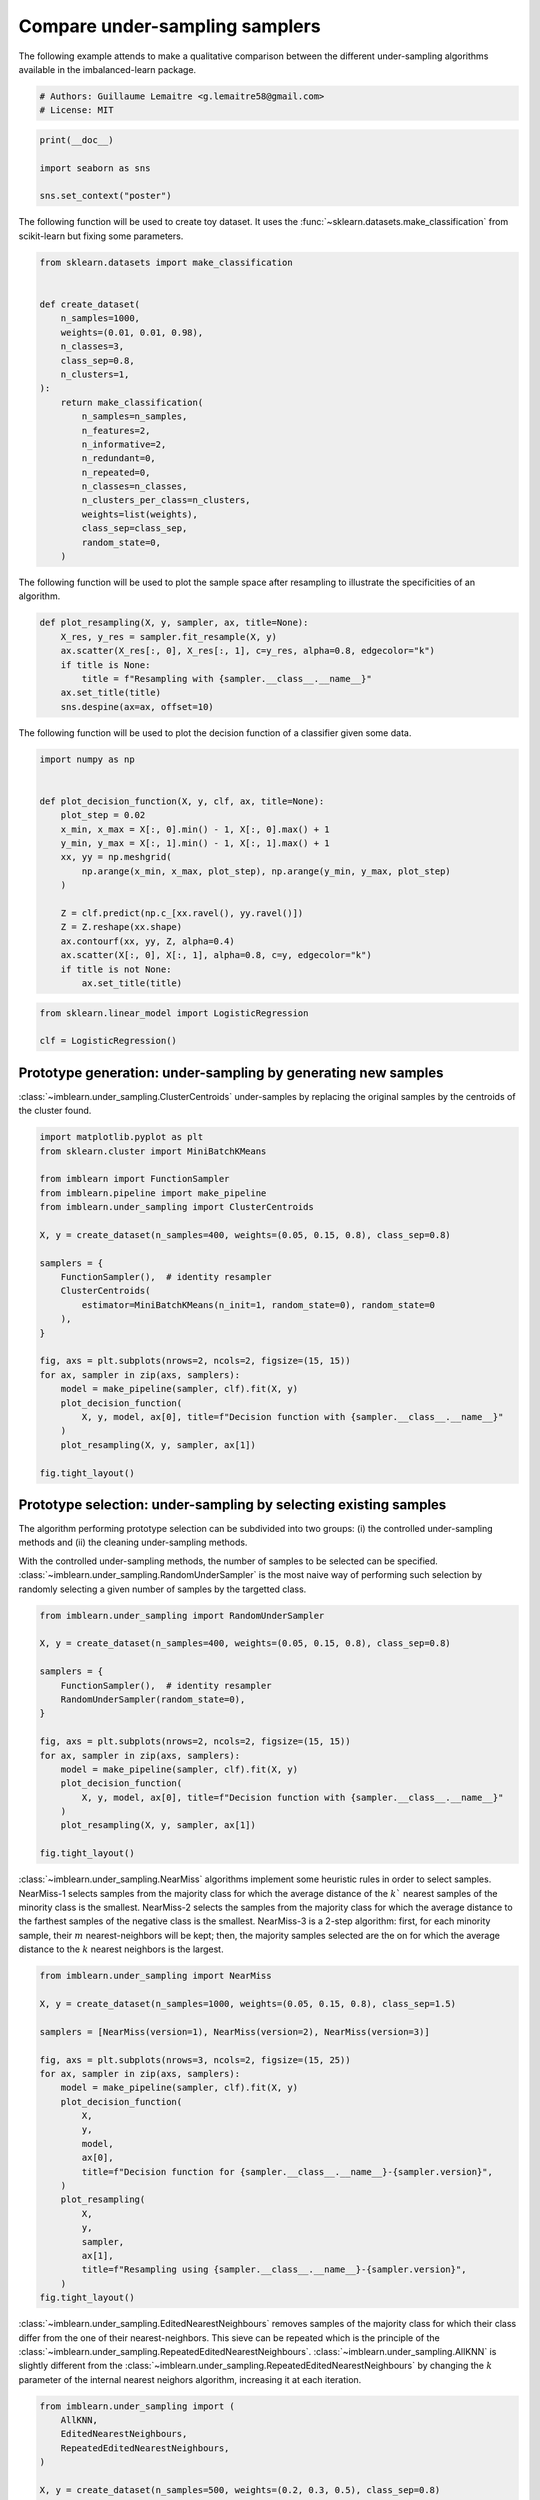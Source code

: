 
.. DO NOT EDIT.
.. THIS FILE WAS AUTOMATICALLY GENERATED BY SPHINX-GALLERY.
.. TO MAKE CHANGES, EDIT THE SOURCE PYTHON FILE:
.. "auto_examples/under-sampling/plot_comparison_under_sampling.py"
.. LINE NUMBERS ARE GIVEN BELOW.

.. only:: html

    .. note::
        :class: sphx-glr-download-link-note

        Click :ref:`here <sphx_glr_download_auto_examples_under-sampling_plot_comparison_under_sampling.py>`
        to download the full example code

.. rst-class:: sphx-glr-example-title

.. _sphx_glr_auto_examples_under-sampling_plot_comparison_under_sampling.py:


===============================
Compare under-sampling samplers
===============================

The following example attends to make a qualitative comparison between the
different under-sampling algorithms available in the imbalanced-learn package.

.. GENERATED FROM PYTHON SOURCE LINES 9-13

.. code-block:: default


    # Authors: Guillaume Lemaitre <g.lemaitre58@gmail.com>
    # License: MIT








.. GENERATED FROM PYTHON SOURCE LINES 14-20

.. code-block:: default

    print(__doc__)

    import seaborn as sns

    sns.set_context("poster")








.. GENERATED FROM PYTHON SOURCE LINES 21-24

The following function will be used to create toy dataset. It uses the
:func:`~sklearn.datasets.make_classification` from scikit-learn but fixing
some parameters.

.. GENERATED FROM PYTHON SOURCE LINES 27-51

.. code-block:: default

    from sklearn.datasets import make_classification


    def create_dataset(
        n_samples=1000,
        weights=(0.01, 0.01, 0.98),
        n_classes=3,
        class_sep=0.8,
        n_clusters=1,
    ):
        return make_classification(
            n_samples=n_samples,
            n_features=2,
            n_informative=2,
            n_redundant=0,
            n_repeated=0,
            n_classes=n_classes,
            n_clusters_per_class=n_clusters,
            weights=list(weights),
            class_sep=class_sep,
            random_state=0,
        )









.. GENERATED FROM PYTHON SOURCE LINES 52-54

The following function will be used to plot the sample space after resampling
to illustrate the specificities of an algorithm.

.. GENERATED FROM PYTHON SOURCE LINES 57-66

.. code-block:: default

    def plot_resampling(X, y, sampler, ax, title=None):
        X_res, y_res = sampler.fit_resample(X, y)
        ax.scatter(X_res[:, 0], X_res[:, 1], c=y_res, alpha=0.8, edgecolor="k")
        if title is None:
            title = f"Resampling with {sampler.__class__.__name__}"
        ax.set_title(title)
        sns.despine(ax=ax, offset=10)









.. GENERATED FROM PYTHON SOURCE LINES 67-69

The following function will be used to plot the decision function of a
classifier given some data.

.. GENERATED FROM PYTHON SOURCE LINES 72-91

.. code-block:: default

    import numpy as np


    def plot_decision_function(X, y, clf, ax, title=None):
        plot_step = 0.02
        x_min, x_max = X[:, 0].min() - 1, X[:, 0].max() + 1
        y_min, y_max = X[:, 1].min() - 1, X[:, 1].max() + 1
        xx, yy = np.meshgrid(
            np.arange(x_min, x_max, plot_step), np.arange(y_min, y_max, plot_step)
        )

        Z = clf.predict(np.c_[xx.ravel(), yy.ravel()])
        Z = Z.reshape(xx.shape)
        ax.contourf(xx, yy, Z, alpha=0.4)
        ax.scatter(X[:, 0], X[:, 1], alpha=0.8, c=y, edgecolor="k")
        if title is not None:
            ax.set_title(title)









.. GENERATED FROM PYTHON SOURCE LINES 92-97

.. code-block:: default

    from sklearn.linear_model import LogisticRegression

    clf = LogisticRegression()









.. GENERATED FROM PYTHON SOURCE LINES 98-103

Prototype generation: under-sampling by generating new samples
--------------------------------------------------------------

:class:`~imblearn.under_sampling.ClusterCentroids` under-samples by replacing
the original samples by the centroids of the cluster found.

.. GENERATED FROM PYTHON SOURCE LINES 105-131

.. code-block:: default

    import matplotlib.pyplot as plt
    from sklearn.cluster import MiniBatchKMeans

    from imblearn import FunctionSampler
    from imblearn.pipeline import make_pipeline
    from imblearn.under_sampling import ClusterCentroids

    X, y = create_dataset(n_samples=400, weights=(0.05, 0.15, 0.8), class_sep=0.8)

    samplers = {
        FunctionSampler(),  # identity resampler
        ClusterCentroids(
            estimator=MiniBatchKMeans(n_init=1, random_state=0), random_state=0
        ),
    }

    fig, axs = plt.subplots(nrows=2, ncols=2, figsize=(15, 15))
    for ax, sampler in zip(axs, samplers):
        model = make_pipeline(sampler, clf).fit(X, y)
        plot_decision_function(
            X, y, model, ax[0], title=f"Decision function with {sampler.__class__.__name__}"
        )
        plot_resampling(X, y, sampler, ax[1])

    fig.tight_layout()




.. image-sg:: /auto_examples/under-sampling/images/sphx_glr_plot_comparison_under_sampling_001.png
   :alt: Decision function with ClusterCentroids, Resampling with ClusterCentroids, Decision function with FunctionSampler, Resampling with FunctionSampler
   :srcset: /auto_examples/under-sampling/images/sphx_glr_plot_comparison_under_sampling_001.png
   :class: sphx-glr-single-img





.. GENERATED FROM PYTHON SOURCE LINES 132-144

Prototype selection: under-sampling by selecting existing samples
-----------------------------------------------------------------

The algorithm performing prototype selection can be subdivided into two
groups: (i) the controlled under-sampling methods and (ii) the cleaning
under-sampling methods.

With the controlled under-sampling methods, the number of samples to be
selected can be specified.
:class:`~imblearn.under_sampling.RandomUnderSampler` is the most naive way of
performing such selection by randomly selecting a given number of samples by
the targetted class.

.. GENERATED FROM PYTHON SOURCE LINES 146-165

.. code-block:: default

    from imblearn.under_sampling import RandomUnderSampler

    X, y = create_dataset(n_samples=400, weights=(0.05, 0.15, 0.8), class_sep=0.8)

    samplers = {
        FunctionSampler(),  # identity resampler
        RandomUnderSampler(random_state=0),
    }

    fig, axs = plt.subplots(nrows=2, ncols=2, figsize=(15, 15))
    for ax, sampler in zip(axs, samplers):
        model = make_pipeline(sampler, clf).fit(X, y)
        plot_decision_function(
            X, y, model, ax[0], title=f"Decision function with {sampler.__class__.__name__}"
        )
        plot_resampling(X, y, sampler, ax[1])

    fig.tight_layout()




.. image-sg:: /auto_examples/under-sampling/images/sphx_glr_plot_comparison_under_sampling_002.png
   :alt: Decision function with RandomUnderSampler, Resampling with RandomUnderSampler, Decision function with FunctionSampler, Resampling with FunctionSampler
   :srcset: /auto_examples/under-sampling/images/sphx_glr_plot_comparison_under_sampling_002.png
   :class: sphx-glr-single-img





.. GENERATED FROM PYTHON SOURCE LINES 166-176

:class:`~imblearn.under_sampling.NearMiss` algorithms implement some
heuristic rules in order to select samples. NearMiss-1 selects samples from
the majority class for which the average distance of the :math:`k`` nearest
samples of the minority class is the smallest. NearMiss-2 selects the samples
from the majority class for which the average distance to the farthest
samples of the negative class is the smallest. NearMiss-3 is a 2-step
algorithm: first, for each minority sample, their :math:`m`
nearest-neighbors will be kept; then, the majority samples selected are the
on for which the average distance to the :math:`k` nearest neighbors is the
largest.

.. GENERATED FROM PYTHON SOURCE LINES 178-203

.. code-block:: default

    from imblearn.under_sampling import NearMiss

    X, y = create_dataset(n_samples=1000, weights=(0.05, 0.15, 0.8), class_sep=1.5)

    samplers = [NearMiss(version=1), NearMiss(version=2), NearMiss(version=3)]

    fig, axs = plt.subplots(nrows=3, ncols=2, figsize=(15, 25))
    for ax, sampler in zip(axs, samplers):
        model = make_pipeline(sampler, clf).fit(X, y)
        plot_decision_function(
            X,
            y,
            model,
            ax[0],
            title=f"Decision function for {sampler.__class__.__name__}-{sampler.version}",
        )
        plot_resampling(
            X,
            y,
            sampler,
            ax[1],
            title=f"Resampling using {sampler.__class__.__name__}-{sampler.version}",
        )
    fig.tight_layout()




.. image-sg:: /auto_examples/under-sampling/images/sphx_glr_plot_comparison_under_sampling_003.png
   :alt: Decision function for NearMiss-1, Resampling using NearMiss-1, Decision function for NearMiss-2, Resampling using NearMiss-2, Decision function for NearMiss-3, Resampling using NearMiss-3
   :srcset: /auto_examples/under-sampling/images/sphx_glr_plot_comparison_under_sampling_003.png
   :class: sphx-glr-single-img


.. rst-class:: sphx-glr-script-out

 .. code-block:: none

    /Users/glemaitre/Documents/packages/imbalanced-learn/imblearn/under_sampling/_prototype_selection/_nearmiss.py:197: UserWarning: The number of the samples to be selected is larger than the number of samples available. The balancing ratio cannot be ensure and all samples will be returned.
      warnings.warn(
    /Users/glemaitre/Documents/packages/imbalanced-learn/imblearn/under_sampling/_prototype_selection/_nearmiss.py:197: UserWarning: The number of the samples to be selected is larger than the number of samples available. The balancing ratio cannot be ensure and all samples will be returned.
      warnings.warn(
    /Users/glemaitre/Documents/packages/imbalanced-learn/imblearn/under_sampling/_prototype_selection/_nearmiss.py:197: UserWarning: The number of the samples to be selected is larger than the number of samples available. The balancing ratio cannot be ensure and all samples will be returned.
      warnings.warn(
    /Users/glemaitre/Documents/packages/imbalanced-learn/imblearn/under_sampling/_prototype_selection/_nearmiss.py:197: UserWarning: The number of the samples to be selected is larger than the number of samples available. The balancing ratio cannot be ensure and all samples will be returned.
      warnings.warn(




.. GENERATED FROM PYTHON SOURCE LINES 204-212

:class:`~imblearn.under_sampling.EditedNearestNeighbours` removes samples of
the majority class for which their class differ from the one of their
nearest-neighbors. This sieve can be repeated which is the principle of the
:class:`~imblearn.under_sampling.RepeatedEditedNearestNeighbours`.
:class:`~imblearn.under_sampling.AllKNN` is slightly different from the
:class:`~imblearn.under_sampling.RepeatedEditedNearestNeighbours` by changing
the :math:`k` parameter of the internal nearest neighors algorithm,
increasing it at each iteration.

.. GENERATED FROM PYTHON SOURCE LINES 214-240

.. code-block:: default

    from imblearn.under_sampling import (
        AllKNN,
        EditedNearestNeighbours,
        RepeatedEditedNearestNeighbours,
    )

    X, y = create_dataset(n_samples=500, weights=(0.2, 0.3, 0.5), class_sep=0.8)

    samplers = [
        EditedNearestNeighbours(),
        RepeatedEditedNearestNeighbours(),
        AllKNN(allow_minority=True),
    ]

    fig, axs = plt.subplots(3, 2, figsize=(15, 25))
    for ax, sampler in zip(axs, samplers):
        model = make_pipeline(sampler, clf).fit(X, y)
        plot_decision_function(
            X, y, clf, ax[0], title=f"Decision function for \n{sampler.__class__.__name__}"
        )
        plot_resampling(
            X, y, sampler, ax[1], title=f"Resampling using \n{sampler.__class__.__name__}"
        )

    fig.tight_layout()




.. image-sg:: /auto_examples/under-sampling/images/sphx_glr_plot_comparison_under_sampling_004.png
   :alt: Decision function for  EditedNearestNeighbours, Resampling using  EditedNearestNeighbours, Decision function for  RepeatedEditedNearestNeighbours, Resampling using  RepeatedEditedNearestNeighbours, Decision function for  AllKNN, Resampling using  AllKNN
   :srcset: /auto_examples/under-sampling/images/sphx_glr_plot_comparison_under_sampling_004.png
   :class: sphx-glr-single-img





.. GENERATED FROM PYTHON SOURCE LINES 241-252

:class:`~imblearn.under_sampling.CondensedNearestNeighbour` makes use of a
1-NN to iteratively decide if a sample should be kept in a dataset or not.
The issue is that :class:`~imblearn.under_sampling.CondensedNearestNeighbour`
is sensitive to noise by preserving the noisy samples.
:class:`~imblearn.under_sampling.OneSidedSelection` also used the 1-NN and
use :class:`~imblearn.under_sampling.TomekLinks` to remove the samples
considered noisy. The
:class:`~imblearn.under_sampling.NeighbourhoodCleaningRule` use a
:class:`~imblearn.under_sampling.EditedNearestNeighbours` to remove some
sample. Additionally, they use a 3 nearest-neighbors to remove samples which
do not agree with this rule.

.. GENERATED FROM PYTHON SOURCE LINES 254-280

.. code-block:: default

    from imblearn.under_sampling import (
        CondensedNearestNeighbour,
        NeighbourhoodCleaningRule,
        OneSidedSelection,
    )

    X, y = create_dataset(n_samples=500, weights=(0.2, 0.3, 0.5), class_sep=0.8)

    fig, axs = plt.subplots(nrows=3, ncols=2, figsize=(15, 25))

    samplers = [
        CondensedNearestNeighbour(random_state=0),
        OneSidedSelection(random_state=0),
        NeighbourhoodCleaningRule(),
    ]

    for ax, sampler in zip(axs, samplers):
        model = make_pipeline(sampler, clf).fit(X, y)
        plot_decision_function(
            X, y, clf, ax[0], title=f"Decision function for \n{sampler.__class__.__name__}"
        )
        plot_resampling(
            X, y, sampler, ax[1], title=f"Resampling using \n{sampler.__class__.__name__}"
        )
    fig.tight_layout()




.. image-sg:: /auto_examples/under-sampling/images/sphx_glr_plot_comparison_under_sampling_005.png
   :alt: Decision function for  CondensedNearestNeighbour, Resampling using  CondensedNearestNeighbour, Decision function for  OneSidedSelection, Resampling using  OneSidedSelection, Decision function for  NeighbourhoodCleaningRule, Resampling using  NeighbourhoodCleaningRule
   :srcset: /auto_examples/under-sampling/images/sphx_glr_plot_comparison_under_sampling_005.png
   :class: sphx-glr-single-img





.. GENERATED FROM PYTHON SOURCE LINES 281-284

:class:`~imblearn.under_sampling.InstanceHardnessThreshold` uses the
prediction of classifier to exclude samples. All samples which are classified
with a low probability will be removed.

.. GENERATED FROM PYTHON SOURCE LINES 286-312

.. code-block:: default

    from imblearn.under_sampling import InstanceHardnessThreshold

    samplers = {
        FunctionSampler(),  # identity resampler
        InstanceHardnessThreshold(
            estimator=LogisticRegression(),
            random_state=0,
        ),
    }

    fig, axs = plt.subplots(nrows=2, ncols=2, figsize=(15, 15))
    for ax, sampler in zip(axs, samplers):
        model = make_pipeline(sampler, clf).fit(X, y)
        plot_decision_function(
            X,
            y,
            model,
            ax[0],
            title=f"Decision function with \n{sampler.__class__.__name__}",
        )
        plot_resampling(
            X, y, sampler, ax[1], title=f"Resampling using \n{sampler.__class__.__name__}"
        )

    fig.tight_layout()
    plt.show()



.. image-sg:: /auto_examples/under-sampling/images/sphx_glr_plot_comparison_under_sampling_006.png
   :alt: Decision function with  InstanceHardnessThreshold, Resampling using  InstanceHardnessThreshold, Decision function with  FunctionSampler, Resampling using  FunctionSampler
   :srcset: /auto_examples/under-sampling/images/sphx_glr_plot_comparison_under_sampling_006.png
   :class: sphx-glr-single-img






.. rst-class:: sphx-glr-timing

   **Total running time of the script:** ( 0 minutes  2.767 seconds)


.. _sphx_glr_download_auto_examples_under-sampling_plot_comparison_under_sampling.py:

.. only:: html

  .. container:: sphx-glr-footer sphx-glr-footer-example


    .. container:: sphx-glr-download sphx-glr-download-python

      :download:`Download Python source code: plot_comparison_under_sampling.py <plot_comparison_under_sampling.py>`

    .. container:: sphx-glr-download sphx-glr-download-jupyter

      :download:`Download Jupyter notebook: plot_comparison_under_sampling.ipynb <plot_comparison_under_sampling.ipynb>`


.. only:: html

 .. rst-class:: sphx-glr-signature

    `Gallery generated by Sphinx-Gallery <https://sphinx-gallery.github.io>`_
